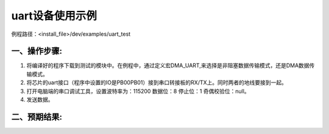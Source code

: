 uart设备使用示例
==================

例程路径：<install_file>/dev/examples/uart_test

一、操作步骤:
-------------

#. 将编译好的程序下载到测试的模块中。在例程中，通过定义宏DMA_UART,来选择是非阻塞数据传输模式，还是DMA数据传输模式。

#. 将芯片的uart接口（程序中设置的IO是PB00\PB01）接到串口转接板的RX/TX上。同时两者的地线要接到一起。

#. 打开电脑端的串口调试工具，设置波特率为：115200 数据位：8  停止位：1 奇偶校验位：null。

#. 发送数据。

二、预期结果:
-------------

..  image:: 串调试预期结果.png